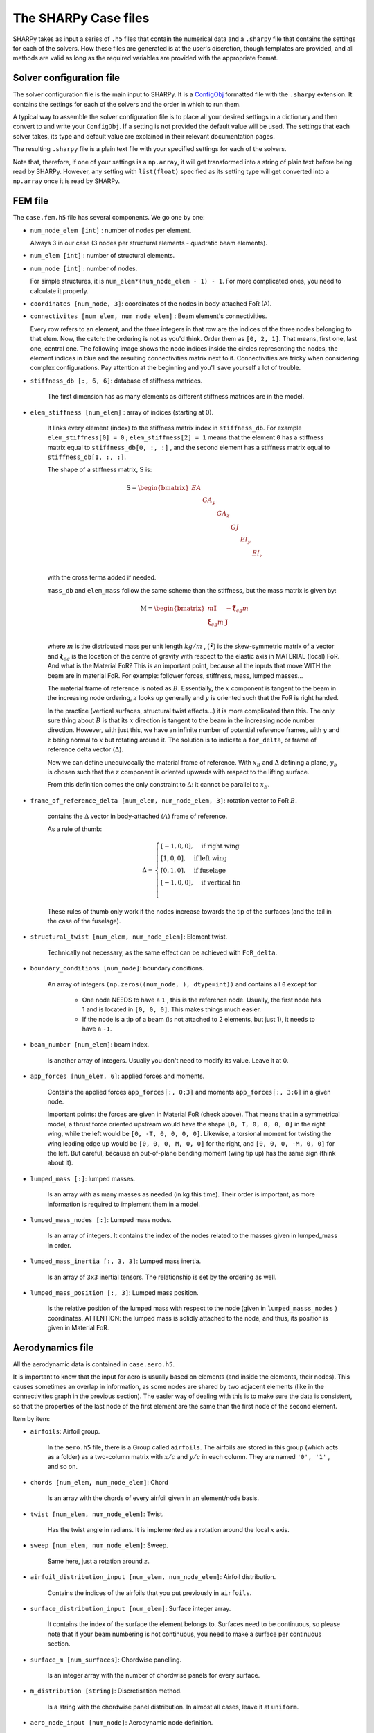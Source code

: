 The SHARPy Case files
=====================

SHARPy takes as input a series of ``.h5`` files that contain the numerical data and a ``.sharpy`` file that contains
the settings for each of the solvers. How these files are generated is at the user's discretion, though templates are
provided, and all methods are valid as long as the required variables are provided with the appropriate format.

Solver configuration file
-------------------------

The solver configuration file is the main input to SHARPy. It is a ConfigObj_
formatted file with the ``.sharpy`` extension. It contains the settings for each of the solvers and the order in which
to run them.

.. _ConfigObj: http://pypi.org/project/configobj/

A typical way to assemble the solver configuration file is to place all your desired settings
in a dictionary and then convert to and write your ``ConfigObj``. If a setting is not provided the default value will be used. The settings that each solver takes, its type and default value are explained in their relevant documentation pages.

.. code-block:: python
    import configobj
    filename = '<case_route>/<case_name>.sharpy'
    config = configobj.ConfigObj()
    config.filename = filename
    config['SHARPy'] = {'case': '<your SHARPy case name>',  # an example setting
                        # Rest of your settings for the PreSHARPy class
                        }
    config['BeamLoader'] = {'orientation': [1., 0., 0.],  # an example setting
                            # Rest of settings for the BeamLoader solver
                            }
    # Continue as above for the remainder of solvers that you would like to include

    # finally, write the config file
    config.write()

The resulting ``.sharpy`` file is a plain text file with your specified settings for each of
the solvers.

Note that, therefore, if one of your settings is a ``np.array``, it will get transformed into
a string of plain text before being read by SHARPy. However, any setting with ``list(float)`` specified as its setting type will get converted into a ``np.array`` once it is read by SHARPy.


FEM file
--------

The ``case.fem.h5`` file has several components. We go one by one:

*  ``num_node_elem [int]`` : number of nodes per element.

   Always 3 in our case (3 nodes per structural elements - quadratic beam elements).


*  ``num_elem [int]`` : number of structural elements.

*  ``num_node [int]`` : number of nodes.

   For simple structures, it is ``num_elem*(num_node_elem - 1) - 1``. 
   For more complicated ones, you need to calculate it properly.


*  ``coordinates [num_node, 3]``: coordinates of the nodes in body-attached FoR (A).


*  ``connectivites [num_elem, num_node_elem]`` : Beam element's connectivities.

   Every row refers to an element, and the three integers in that row are the indices of the three nodes 
   belonging to that elem. Now, the catch: the ordering is not as you'd think. Order them as ``[0, 2, 1]``. 
   That means, first one, last one, central one. The following image shows the node indices inside the 
   circles representing the nodes, the element indices in blue and the resulting connectivities matrix next to it. 
   Connectivities are tricky when considering complex configurations. Pay attention at the beginning and you'll 
   save yourself a lot of trouble.


*  ``stiffness_db [:, 6, 6]``: database of stiffness matrices.

    The first dimension has as many elements as different stiffness matrices are in the model.

*  ``elem_stiffness [num_elem]`` : array of indices (starting at 0).

    It links every element (index) to the stiffness matrix index in ``stiffness_db``.
    For example ``elem_stiffness[0] = 0`` ; ``elem_stiffness[2] = 1`` means that the element ``0`` has a stiffness matrix
    equal to ``stiffness_db[0, :, :]`` , and the second element has a stiffness matrix equal to
    ``stiffness_db[1, :, :]``.

    The shape of a stiffness matrix, :math:`\mathrm{S}` is:

    .. math::
        \mathrm{S} = \begin{bmatrix}
        EA & & & & & \\
        & GA_y & & & & \\
        & & GA_z & & & \\
        & & & GJ & & \\
        & & & & EI_y & \\
        & & & & & EI_z \\
        \end{bmatrix}

    with the cross terms added if needed.

    ``mass_db`` and ``elem_mass`` follow the same scheme than the stiffness, but the mass matrix is given by:

    .. math::
        \mathrm{M} = \begin{bmatrix}
        m\mathbf{I} & -\tilde{\boldsymbol{\xi}}_{cg}m \\
        \tilde{\boldsymbol{\xi}}_{cg}m & \mathbf{J}\\
        \end{bmatrix}

    where :math:`m` is the distributed mass per unit length :math:`kg/m` , :math:`(\tilde{\bullet})` is the
    skew-symmetric matrix of a vector and :math:`\boldsymbol{\xi}_{cg}` is the location of the centre of gravity
    with respect to the elastic axis in MATERIAL (local) FoR. And what is the Material FoR? This is an important point,
    because all the inputs that move WITH the beam are in material FoR. For example: follower forces, stiffness, mass,
    lumped masses...

    .. image:: ./../_static/case_files/frames_of_reference.jpg
        :target: ./../_static/case_files/frames_of_reference.jpg
        :alt: SHARPy Frames of Reference


    The material frame of reference is noted as :math:`B`. Essentially, the :math:`x` component is tangent to the beam in the
    increasing node ordering, :math:`z` looks up generally and :math:`y` is oriented such that the FoR is right handed.

    In the practice (vertical surfaces, structural twist effects...) it is more complicated than this. The only
    sure thing about :math:`B` is that its :math:`x` direction is tangent to the beam in the increasing node number direction.
    However, with just this, we have an infinite number of potential reference frames, with :math:`y` and :math:`z`
    being normal to :math:`x` but rotating around it. The solution is to indicate a ``for_delta``, or frame of
    reference delta vector (:math:`\Delta`).

    
    .. image:: ../_static/case_files/frame_of_reference_delta.jpg
        :target: ../_static/case_files/frame_of_reference_delta.jpg
        :alt: Frame of Reference Delta Vector


    Now we can define unequivocally the material frame of reference. With :math:`x_B` and :math:`\Delta` defining a
    plane, :math:`y_b` is chosen such that the :math:`z` component is oriented upwards with respect to the lifting surface.

    From this definition comes the only constraint to :math:`\Delta`: it cannot be parallel to :math:`x_B`.

*  ``frame_of_reference_delta [num_elem, num_node_elem, 3]``: rotation vector to FoR :math:`B`.

    contains the :math:`\Delta` vector in body-attached (:math:`A`) frame of reference.

    As a rule of thumb:

    .. math::
        \Delta =
        \begin{cases}
        [-1, 0, 0], \quad \text{if right wing} \\
        [1, 0, 0], \quad \text{if left wing} \\
        [0, 1, 0], \quad \text{if fuselage} \\
        [-1, 0, 0], \quad \text{if vertical fin} \\
        \end{cases}

    These rules of thumb only work if the nodes increase towards the tip of the surfaces (and the tail in the
    case of the fuselage).


*  ``structural_twist [num_elem, num_node_elem]``: Element twist.

    Technically not necessary, as the same effect can be achieved with ``FoR_delta``.


*  ``boundary_conditions [num_node]``: boundary conditions.

    An array of integers ``(np.zeros((num_node, ), dtype=int))`` and contains all ``0`` except for

      - One node NEEDS to have a ``1`` , this is the reference node. Usually, the first node has 1 and is located
        in ``[0, 0, 0]``. This makes things much easier.

      - If the node is a tip of a beam (is not attached to 2 elements, but just 1), it needs to have a ``-1``.


*  ``beam_number [num_elem]``: beam index.

    Is another array of integers. Usually you don't need to modify its value. Leave it at 0.


*  ``app_forces [num_elem, 6]``: applied forces and moments.

    Contains the applied forces ``app_forces[:, 0:3]`` and moments ``app_forces[:, 3:6]`` in a
    given node.

    Important points: the forces are given in Material FoR (check above). That means that in a
    symmetrical model, a thrust force oriented upstream would have the shape ``[0, T, 0, 0, 0, 0]`` in the
    right wing, while the left would be ``[0, -T, 0, 0, 0, 0]``. Likewise, a torsional moment for twisting the wing
    leading edge up would be ``[0, 0, 0, M, 0, 0]`` for the right, and ``[0, 0, 0, -M, 0, 0]`` for the left.
    But careful, because an out-of-plane bending moment (wing tip up) has the same sign (think about it).

*  ``lumped_mass [:]``: lumped masses.

    Is an array with as many masses as needed (in kg this time). Their order is important, as more
    information is required to implement them in a model.

*  ``lumped_mass_nodes [:]``: Lumped mass nodes.

    Is an array of integers. It contains the index of the nodes related to the masses given
    in lumped_mass in order.

*  ``lumped_mass_inertia [:, 3, 3]``: Lumped mass inertia.

    Is an array of ``3x3`` inertial tensors. The relationship is set by the ordering as well.

*  ``lumped_mass_position [:, 3]``: Lumped mass position.

    Is the relative position of the lumped mass with respect to the node
    (given in ``lumped_masss_nodes`` ) coordinates. ATTENTION: the lumped mass is solidly attached to the node, and
    thus, its position is given in Material FoR.

Aerodynamics file
-----------------

All the aerodynamic data is contained in ``case.aero.h5``. 

It is important to know that the input for aero is usually based on elements (and inside the elements, their nodes).
This causes sometimes an overlap in information, as some nodes are shared by two adjacent elements (like in the
connectivities graph in the previous section). The easier way of dealing with this is to make sure the data is
consistent, so that the properties of the last node of the first element are the same than the first node of the
second element.

Item by item:


* ``airfoils``: Airfoil group.

    In the ``aero.h5`` file, there is a Group called ``airfoils``. The airfoils are stored in this group (which acts as a
    folder) as a two-column matrix with :math:`x/c` and :math:`y/c` in each column. They are named ``'0', '1'`` ,
    and so on.

* ``chords [num_elem, num_node_elem]``: Chord

    Is an array with the chords of every airfoil given in an element/node basis.

*  ``twist [num_elem, num_node_elem]``: Twist.

    Has the twist angle in radians. It is implemented as a rotation around the local :math:`x` axis.

*  ``sweep [num_elem, num_node_elem]``: Sweep.

    Same here, just a rotation around :math:`z`.

* ``airfoil_distribution_input [num_elem, num_node_elem]``: Airfoil distribution.

    Contains the indices of the airfoils that you put previously in ``airfoils``.

*  ``surface_distribution_input [num_elem]``: Surface integer array.

    It contains the index of the surface the element belongs
    to. Surfaces need to be continuous, so please note that if your beam numbering is not continuous, you need to make
    a surface per continuous section.

*  ``surface_m [num_surfaces]``: Chordwise panelling.

    Is an integer array with the number of chordwise panels for every surface.

*  ``m_distribution [string]``: Discretisation method.

    Is a string with the chordwise panel distribution. In almost all cases, leave it at ``uniform``.

*  ``aero_node_input [num_node]``: Aerodynamic node definition.

    Is a boolean (``True`` or ``False``) array that indicates if that node has a lifting
    surface attached to it.

*  ``elastic_axis [num_elem, num_node_elem]``: elastic axis.

    Indicates the elastic axis location with respect to the leading edge as a
    fraction of the chord of that rib. Note that the elastic axis is already determined, as the beam is fixed now, so
    this settings controls the location of the lifting surface wrt the beam.

* ``control_surface [num_elem, num_node_elem]``: Control surface.

    Is an integer array containing ``-1`` if that section has no control surface associated to it, and ``0, 1, 2 ...``
    if the section belongs to the control surface ``0, 1, 2 ...`` respectively.

*  ``control_surface_type [num_control_surface]``: Control Surface type.

    Contains ``0`` if the control surface deflection is static, and ``1`` is it
    is dynamic.

*  ``control_surface_chord [num_control_surface]``: Control surface chord.

    Is an INTEGER array with the number of panels belonging to the control
    surface. For example, if ``M = 4`` and you want your control surface to be :math:`0.25c`, you need to put ``1``.

*  ``control_surface_hinge_coord [num_control_surface]``: Control surface hinge coordinate.

    Only necessary for lifting surfaces that are deflected as a
    whole, like some horizontal tails in some aircraft. Leave it at ``0`` if you are not modelling this.
